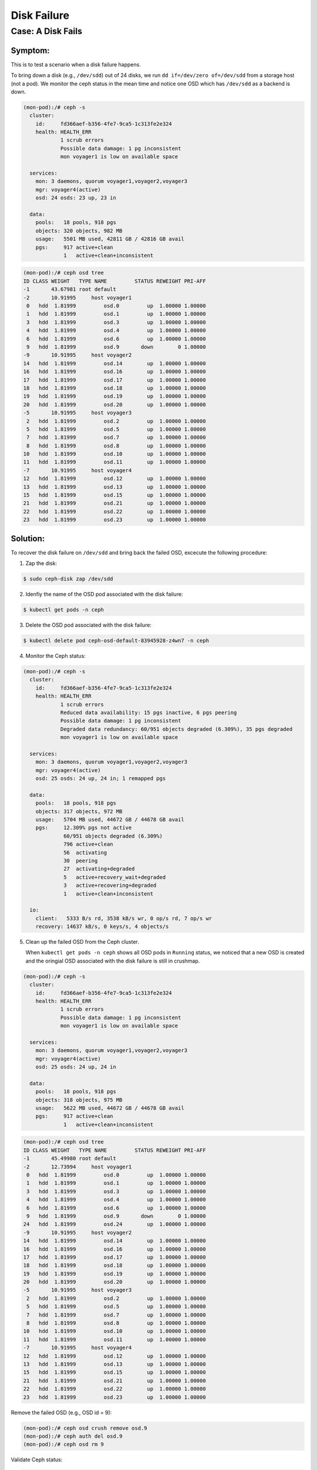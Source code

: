 ============
Disk Failure
============

Case: A Disk Fails
====================

Symptom: 
--------

This is to test a scenario when a disk failure happens.

To bring down a disk (e.g., ``/dev/sdd``) out of 24 disks, we run ``dd if=/dev/zero of=/dev/sdd`` from a storage host (not a pod). We monitor the ceph status in the mean time and notice one OSD which has ``/dev/sdd`` as a backend is down. 

.. code-block::

  (mon-pod):/# ceph -s
    cluster:
      id:     fd366aef-b356-4fe7-9ca5-1c313fe2e324
      health: HEALTH_ERR
              1 scrub errors
              Possible data damage: 1 pg inconsistent
              mon voyager1 is low on available space
   
    services:
      mon: 3 daemons, quorum voyager1,voyager2,voyager3
      mgr: voyager4(active)
      osd: 24 osds: 23 up, 23 in
   
    data:
      pools:   18 pools, 918 pgs
      objects: 320 objects, 982 MB
      usage:   5501 MB used, 42811 GB / 42816 GB avail
      pgs:     917 active+clean
               1   active+clean+inconsistent


.. code-block::

  (mon-pod):/# ceph osd tree
  ID CLASS WEIGHT   TYPE NAME         STATUS REWEIGHT PRI-AFF 
  -1       43.67981 root default                              
  -2       10.91995     host voyager1                         
   0   hdd  1.81999         osd.0         up  1.00000 1.00000 
   1   hdd  1.81999         osd.1         up  1.00000 1.00000 
   3   hdd  1.81999         osd.3         up  1.00000 1.00000 
   4   hdd  1.81999         osd.4         up  1.00000 1.00000 
   6   hdd  1.81999         osd.6         up  1.00000 1.00000 
   9   hdd  1.81999         osd.9       down        0 1.00000 
  -9       10.91995     host voyager2                         
  14   hdd  1.81999         osd.14        up  1.00000 1.00000 
  16   hdd  1.81999         osd.16        up  1.00000 1.00000 
  17   hdd  1.81999         osd.17        up  1.00000 1.00000 
  18   hdd  1.81999         osd.18        up  1.00000 1.00000 
  19   hdd  1.81999         osd.19        up  1.00000 1.00000 
  20   hdd  1.81999         osd.20        up  1.00000 1.00000 
  -5       10.91995     host voyager3                         
   2   hdd  1.81999         osd.2         up  1.00000 1.00000 
   5   hdd  1.81999         osd.5         up  1.00000 1.00000 
   7   hdd  1.81999         osd.7         up  1.00000 1.00000 
   8   hdd  1.81999         osd.8         up  1.00000 1.00000 
  10   hdd  1.81999         osd.10        up  1.00000 1.00000 
  11   hdd  1.81999         osd.11        up  1.00000 1.00000 
  -7       10.91995     host voyager4                         
  12   hdd  1.81999         osd.12        up  1.00000 1.00000 
  13   hdd  1.81999         osd.13        up  1.00000 1.00000 
  15   hdd  1.81999         osd.15        up  1.00000 1.00000 
  21   hdd  1.81999         osd.21        up  1.00000 1.00000 
  22   hdd  1.81999         osd.22        up  1.00000 1.00000 
  23   hdd  1.81999         osd.23        up  1.00000 1.00000 

Solution:
---------

To recover the disk failure on ``/dev/sdd`` and bring back the failed OSD, excecute the following procedure:

1. Zap the disk:

.. code-block:: 

  $ sudo ceph-disk zap /dev/sdd

2. Idenfiy the name of the OSD pod associated with the disk failure: 

.. code-block:: 

  $ kubectl get pods -n ceph

3. Delete the OSD pod associated with the disk failure:

.. code-block:: 

  $ kubectl delete pod ceph-osd-default-83945928-z4wn7 -n ceph

4. Monitor the Ceph status:

.. code-block::

  (mon-pod):/# ceph -s
    cluster:
      id:     fd366aef-b356-4fe7-9ca5-1c313fe2e324
      health: HEALTH_ERR
              1 scrub errors
              Reduced data availability: 15 pgs inactive, 6 pgs peering
              Possible data damage: 1 pg inconsistent
              Degraded data redundancy: 60/951 objects degraded (6.309%), 35 pgs degraded
              mon voyager1 is low on available space
  
    services:
      mon: 3 daemons, quorum voyager1,voyager2,voyager3
      mgr: voyager4(active)
      osd: 25 osds: 24 up, 24 in; 1 remapped pgs
  
    data:
      pools:   18 pools, 918 pgs
      objects: 317 objects, 972 MB
      usage:   5704 MB used, 44672 GB / 44678 GB avail
      pgs:     12.309% pgs not active
               60/951 objects degraded (6.309%)
               796 active+clean
               56  activating
               30  peering
               27  activating+degraded
               5   active+recovery_wait+degraded
               3   active+recovering+degraded
               1   active+clean+inconsistent
  
    io:
      client:   5333 B/s rd, 3538 kB/s wr, 0 op/s rd, 7 op/s wr
      recovery: 14637 kB/s, 0 keys/s, 4 objects/s

5. Clean up the failed OSD from the Ceph cluster.

   When ``kubectl get pods -n ceph`` shows all OSD pods in ``Running`` status, we noticed that a new OSD is created and the oringial OSD associated with the disk failure is still in crushmap. 

.. code-block::

  (mon-pod):/# ceph -s
    cluster:
      id:     fd366aef-b356-4fe7-9ca5-1c313fe2e324
      health: HEALTH_ERR
              1 scrub errors
              Possible data damage: 1 pg inconsistent
              mon voyager1 is low on available space
  
    services:
      mon: 3 daemons, quorum voyager1,voyager2,voyager3
      mgr: voyager4(active)
      osd: 25 osds: 24 up, 24 in
  
    data:
      pools:   18 pools, 918 pgs
      objects: 318 objects, 975 MB
      usage:   5622 MB used, 44672 GB / 44678 GB avail
      pgs:     917 active+clean
               1   active+clean+inconsistent

.. code-block::

  (mon-pod):/# ceph osd tree
  ID CLASS WEIGHT   TYPE NAME         STATUS REWEIGHT PRI-AFF 
  -1       45.49980 root default                              
  -2       12.73994     host voyager1                         
   0   hdd  1.81999         osd.0         up  1.00000 1.00000 
   1   hdd  1.81999         osd.1         up  1.00000 1.00000 
   3   hdd  1.81999         osd.3         up  1.00000 1.00000 
   4   hdd  1.81999         osd.4         up  1.00000 1.00000 
   6   hdd  1.81999         osd.6         up  1.00000 1.00000 
   9   hdd  1.81999         osd.9       down        0 1.00000 
  24   hdd  1.81999         osd.24        up  1.00000 1.00000 
  -9       10.91995     host voyager2                         
  14   hdd  1.81999         osd.14        up  1.00000 1.00000 
  16   hdd  1.81999         osd.16        up  1.00000 1.00000 
  17   hdd  1.81999         osd.17        up  1.00000 1.00000 
  18   hdd  1.81999         osd.18        up  1.00000 1.00000 
  19   hdd  1.81999         osd.19        up  1.00000 1.00000 
  20   hdd  1.81999         osd.20        up  1.00000 1.00000 
  -5       10.91995     host voyager3                         
   2   hdd  1.81999         osd.2         up  1.00000 1.00000 
   5   hdd  1.81999         osd.5         up  1.00000 1.00000 
   7   hdd  1.81999         osd.7         up  1.00000 1.00000 
   8   hdd  1.81999         osd.8         up  1.00000 1.00000 
  10   hdd  1.81999         osd.10        up  1.00000 1.00000 
  11   hdd  1.81999         osd.11        up  1.00000 1.00000 
  -7       10.91995     host voyager4                         
  12   hdd  1.81999         osd.12        up  1.00000 1.00000 
  13   hdd  1.81999         osd.13        up  1.00000 1.00000 
  15   hdd  1.81999         osd.15        up  1.00000 1.00000 
  21   hdd  1.81999         osd.21        up  1.00000 1.00000 
  22   hdd  1.81999         osd.22        up  1.00000 1.00000 
  23   hdd  1.81999         osd.23        up  1.00000 1.00000 

Remove the failed OSD (e.g., OSD id = 9):

.. code-block::

  (mon-pod):/# ceph osd crush remove osd.9
  (mon-pod):/# ceph auth del osd.9
  (mon-pod):/# ceph osd rm 9

Validate Ceph status:

.. code-block:: 

  (mon-pod):/# ceph -s
    cluster:
      id:     fd366aef-b356-4fe7-9ca5-1c313fe2e324
      health: HEALTH_WARN
              mon voyager1 is low on available space
      
    services:
      mon: 3 daemons, quorum voyager1,voyager2,voyager3
      mgr: voyager4(active)
      osd: 24 osds: 24 up, 24 in
      
    data:
      pools:   18 pools, 918 pgs
      objects: 318 objects, 978 MB
      usage:   5625 MB used, 44672 GB / 44678 GB avail
      pgs:     918 active+clean
